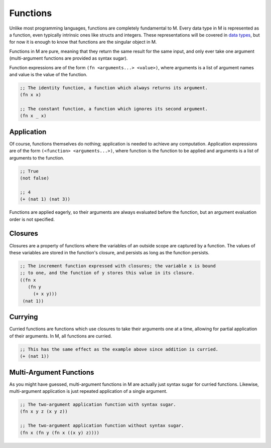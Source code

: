 .. _sect-functions:

*********
Functions
*********

Unlike most programming languages, functions are completely fundamental to M.
Every data type in M is represented as a function, even typically intrinsic ones
like structs and integers. These representations will be covered in
`data types <data.html>`_, but for now it is enough to know that functions are
the singular object in M.

Functions in M are pure, meaning that they return the same result for the same
input, and only ever take one argument (multi-argument functions are provided as
syntax sugar).

Function expressions are of the form ``(fn <arguments...> <value>)``, where
arguments is a list of argument names and value is the value of the function.

.. code-block:: lisp

    ;; The identity function, a function which always returns its argument.
    (fn x x)

    ;; The constant function, a function which ignores its second argument.
    (fn x _ x)

Application
===========

Of course, functions themselves do nothing; application is needed to achieve
any computation. Application expressions are of the form
``(<function> <arguments...>)``, where function is the function to be applied
and arguments is a list of arguments to the function.

.. code-block:: lisp

    ;; True
    (not false)

    ;; 4
    (+ (nat 1) (nat 3))

Functions are applied eagerly, so their arguments are always evaluated before
the function, but an argument evaluation order is not specified.

Closures
========

Closures are a property of functions where the variables of an outside scope are
captured by a function. The values of these variables are stored in the
function's closure, and persists as long as the function persists.

.. code-block:: lisp

    ;; The increment function expressed with closures; the variable x is bound
    ;; to one, and the function of y stores this value in its closure.
    ((fn x
       (fn y
         (+ x y)))
     (nat 1))

Currying
========

Curried functions are functions which use closures to take their arguments one
at a time, allowing for partial application of their arguments. In M, all
functions are curried.

.. code-block:: lisp

    ;; This has the same effect as the example above since addition is curried.
    (+ (nat 1))

Multi-Argument Functions
========================

As you might have guessed, multi-argument functions in M are actually just
syntax sugar for curried functions. Likewise, multi-argument application is just
repeated application of a single argument.

.. code-block:: lisp

    ;; The two-argument application function with syntax sugar.
    (fn x y z (x y z))

    ;; The two-argument application function without syntax sugar.
    (fn x (fn y (fn x ((x y) z))))
